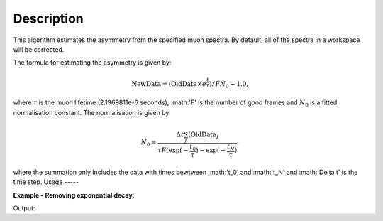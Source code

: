 .. algorithm::

.. summary::

.. alias::

.. properties::

Description
-----------

This algorithm estimates the asymmetry from the specified muon
spectra. By default, all of the spectra
in a workspace will be corrected.

The formula for estimating the asymmetry is given by:

.. math:: \textrm{NewData} = (\textrm{OldData}\times{e^\frac{t}{\tau}})/F N_0 - 1.0,

where :math:`\tau` is the muon lifetime (2.1969811e-6 seconds), :math:'F' is the number of good frames and :math:`N_0` is a
fitted normalisation constant. The normalisation is given by

.. math:: N_0= \frac{\Delta t\sum_j(\textrm{OldData}_j}{\tau F \left( \exp(-\frac{t_0}{\tau})-\exp(-\frac{t_N}{\tau})  },

where the summation only includes the data with times bewtween :math:'t_0' and :math:'t_N' and :math:'\Delta t' is the time step. 
Usage
-----

**Example - Removing exponential decay:**

.. testcode:: ExSimple

   y = [100, 150, 50, 10, 5]
   x = [1,2,3,4,5,6]
   input = CreateWorkspace(x,y)
   run = input.getRun()
   run.addProperty("goodfrm","10","None",True)

   output,norm=EstimateMuonAsymmetryFromCounts(InputWorkspace=input,spectra=0,StartX=1,EndX=5)
   print "Asymmetry estimate: ", output.readY(0)
   print "Normalization constant: ",norm[0]
Output:

.. testoutput:: ExSimple
   Asymmetry estimate:  [-0.1232116   1.07330834  0.08948306 -0.65649875 -0.7292452 ]
   Normalization Constant: 17.9797250909
.. categories::

.. sourcelink::
